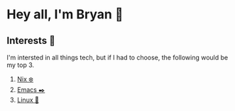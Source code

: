 * Hey all, I'm Bryan 👋

** Interests 🤔

I'm intersted in all things tech, but if I had to choose, the following would be my top 3.

  1. [[https://nixos.org/][Nix ❄️]]
  2. [[https://www.gnu.org/software/emacs/][Emacs ✒️]]
  3. [[https://kernel.org/][Linux 🐧]]
